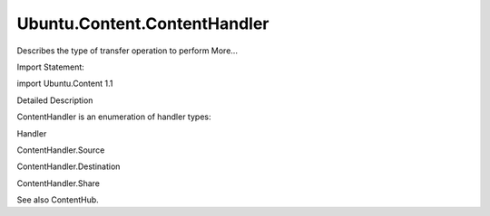 Ubuntu.Content.ContentHandler
=============================

.. raw:: html

   <p>

Describes the type of transfer operation to perform More...

.. raw:: html

   </p>

.. raw:: html

   <!-- @@@ContentHandler -->

.. raw:: html

   <table class="alignedsummary">

.. raw:: html

   <tr>

.. raw:: html

   <td class="memItemLeft rightAlign topAlign">

Import Statement:

.. raw:: html

   </td>

.. raw:: html

   <td class="memItemRight bottomAlign">

import Ubuntu.Content 1.1

.. raw:: html

   </td>

.. raw:: html

   </tr>

.. raw:: html

   </table>

.. raw:: html

   <ul>

.. raw:: html

   </ul>

.. raw:: html

   <!-- $$$ContentHandler-description -->

.. raw:: html

   <h2 id="details">

Detailed Description

.. raw:: html

   </h2>

.. raw:: html

   </p>

.. raw:: html

   <p>

ContentHandler is an enumeration of handler types:

.. raw:: html

   </p>

.. raw:: html

   <table class="generic">

.. raw:: html

   <thead>

.. raw:: html

   <tr class="qt-style">

.. raw:: html

   <th>

Handler

.. raw:: html

   </th>

.. raw:: html

   </tr>

.. raw:: html

   </thead>

.. raw:: html

   <tr valign="top">

.. raw:: html

   <td>

ContentHandler.Source

.. raw:: html

   </td>

.. raw:: html

   </tr>

.. raw:: html

   <tr valign="top">

.. raw:: html

   <td>

ContentHandler.Destination

.. raw:: html

   </td>

.. raw:: html

   </tr>

.. raw:: html

   <tr valign="top">

.. raw:: html

   <td>

ContentHandler.Share

.. raw:: html

   </td>

.. raw:: html

   </tr>

.. raw:: html

   </table>

.. raw:: html

   <p>

See also ContentHub.

.. raw:: html

   </p>

.. raw:: html

   <!-- @@@ContentHandler -->
